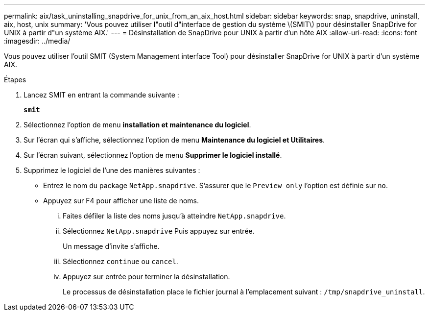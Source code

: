 ---
permalink: aix/task_uninstalling_snapdrive_for_unix_from_an_aix_host.html 
sidebar: sidebar 
keywords: snap, snapdrive, uninstall, aix, host, unix 
summary: 'Vous pouvez utiliser l"outil d"interface de gestion du système \(SMIT\) pour désinstaller SnapDrive for UNIX à partir d"un système AIX.' 
---
= Désinstallation de SnapDrive pour UNIX à partir d'un hôte AIX
:allow-uri-read: 
:icons: font
:imagesdir: ../media/


[role="lead"]
Vous pouvez utiliser l'outil SMIT (System Management interface Tool) pour désinstaller SnapDrive for UNIX à partir d'un système AIX.

.Étapes
. Lancez SMIT en entrant la commande suivante :
+
`*smit*`

. Sélectionnez l'option de menu *installation et maintenance du logiciel*.
. Sur l'écran qui s'affiche, sélectionnez l'option de menu *Maintenance du logiciel et Utilitaires*.
. Sur l'écran suivant, sélectionnez l'option de menu *Supprimer le logiciel installé*.
. Supprimez le logiciel de l'une des manières suivantes :
+
** Entrez le nom du package `NetApp.snapdrive`. S'assurer que le `Preview only` l'option est définie sur `no`.
** Appuyez sur F4 pour afficher une liste de noms.
+
... Faites défiler la liste des noms jusqu'à atteindre `NetApp.snapdrive`.
... Sélectionnez `NetApp.snapdrive` Puis appuyez sur entrée.
+
Un message d'invite s'affiche.

... Sélectionnez `continue` ou `cancel`.
... Appuyez sur entrée pour terminer la désinstallation.
+
Le processus de désinstallation place le fichier journal à l'emplacement suivant : `/tmp/snapdrive_uninstall`.






